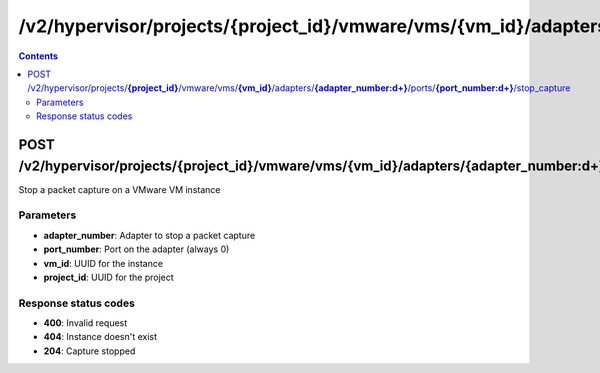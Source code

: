 /v2/hypervisor/projects/{project_id}/vmware/vms/{vm_id}/adapters/{adapter_number:\d+}/ports/{port_number:\d+}/stop_capture
------------------------------------------------------------------------------------------------------------------------------------------

.. contents::

POST /v2/hypervisor/projects/**{project_id}**/vmware/vms/**{vm_id}**/adapters/**{adapter_number:\d+}**/ports/**{port_number:\d+}**/stop_capture
~~~~~~~~~~~~~~~~~~~~~~~~~~~~~~~~~~~~~~~~~~~~~~~~~~~~~~~~~~~~~~~~~~~~~~~~~~~~~~~~~~~~~~~~~~~~~~~~~~~~~~~~~~~~~~~~~~~~~~~~~~~~~~~~~~~~~~~~~~~~~~~~~~~~~~~~~~~~~~
Stop a packet capture on a VMware VM instance

Parameters
**********
- **adapter_number**: Adapter to stop a packet capture
- **port_number**: Port on the adapter (always 0)
- **vm_id**: UUID for the instance
- **project_id**: UUID for the project

Response status codes
**********************
- **400**: Invalid request
- **404**: Instance doesn't exist
- **204**: Capture stopped

